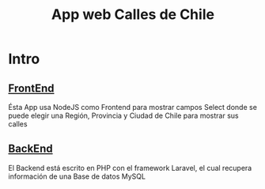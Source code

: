 #+title: App web Calles de Chile

* Intro
**  [[https://github.com/PedroBustos/CallesDeChile/tree/main/AppMostrarCalles/calles_front][FrontEnd]]
Ésta App usa NodeJS como Frontend para mostrar campos Select donde se puede elegir una Región, Provincia y Ciudad de Chile para mostrar sus calles

** [[https://github.com/PedroBustos/CallesDeChile/tree/main/AppMostrarCalles/calle_back][BackEnd]]
El Backend está escrito en PHP con el framework Laravel, el cual recupera información de una Base de datos MySQL

[[file:calles.png]]
